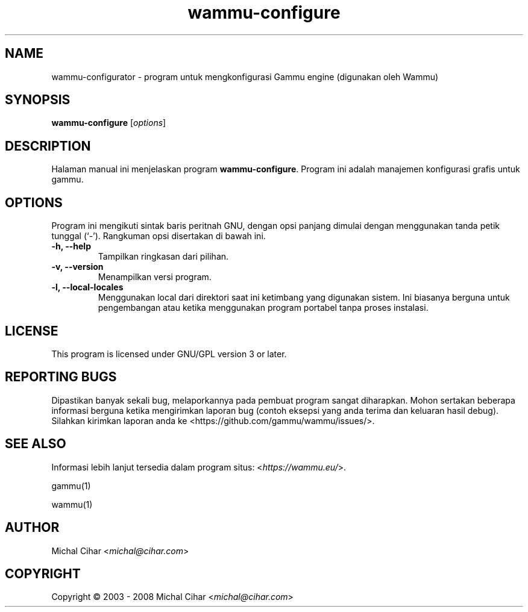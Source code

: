 .\"*******************************************************************
.\"
.\" This file was generated with po4a. Translate the source file.
.\"
.\"*******************************************************************
.TH wammu\-configure 1 2005\-01\-24 "Konfigurasi manajemen ponsel" 

.SH NAME
wammu\-configurator \- program untuk mengkonfigurasi Gammu engine (digunakan
oleh Wammu)

.SH SYNOPSIS
\fBwammu\-configure\fP [\fIoptions\fP]
.br

.SH DESCRIPTION
Halaman manual ini menjelaskan program \fBwammu\-configure\fP. Program ini
adalah manajemen konfigurasi grafis untuk gammu.

.SH OPTIONS
Program ini mengikuti sintak baris peritnah GNU, dengan opsi panjang dimulai
dengan menggunakan tanda petik tunggal (`\-').  Rangkuman opsi disertakan di
bawah ini.
.TP 
\fB\-h, \-\-help\fP
Tampilkan ringkasan dari pilihan.
.TP 
\fB\-v, \-\-version\fP
Menampilkan versi program.
.TP 
\fB\-l, \-\-local\-locales\fP
Menggunakan local dari direktori saat ini ketimbang yang digunakan
sistem. Ini biasanya berguna untuk pengembangan atau ketika menggunakan
program portabel tanpa proses instalasi.

.SH LICENSE
This program is licensed under GNU/GPL version 3 or later.

.SH "REPORTING BUGS"
Dipastikan banyak sekali bug, melaporkannya pada pembuat program sangat
diharapkan. Mohon sertakan beberapa informasi berguna ketika mengirimkan
laporan bug (contoh eksepsi yang anda terima dan keluaran hasil
debug). Silahkan kirimkan laporan anda ke <https://github.com/gammu/wammu/issues/>.

.SH "SEE ALSO"
Informasi lebih lanjut tersedia dalam program situs:
<\fIhttps://wammu.eu/\fP>.

gammu(1)

wammu(1)

.SH AUTHOR
Michal Cihar <\fImichal@cihar.com\fP>
.SH COPYRIGHT
Copyright \(co 2003 \- 2008 Michal Cihar <\fImichal@cihar.com\fP>
